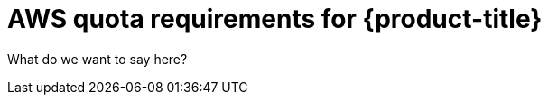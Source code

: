 // Module included in the following assemblies:
//
// getting_started_moa/moa-aws-quota-requirements.adoc


[id="moa-aws-quota-requirements"]
= AWS quota requirements for {product-title}

What do we want to say here?
